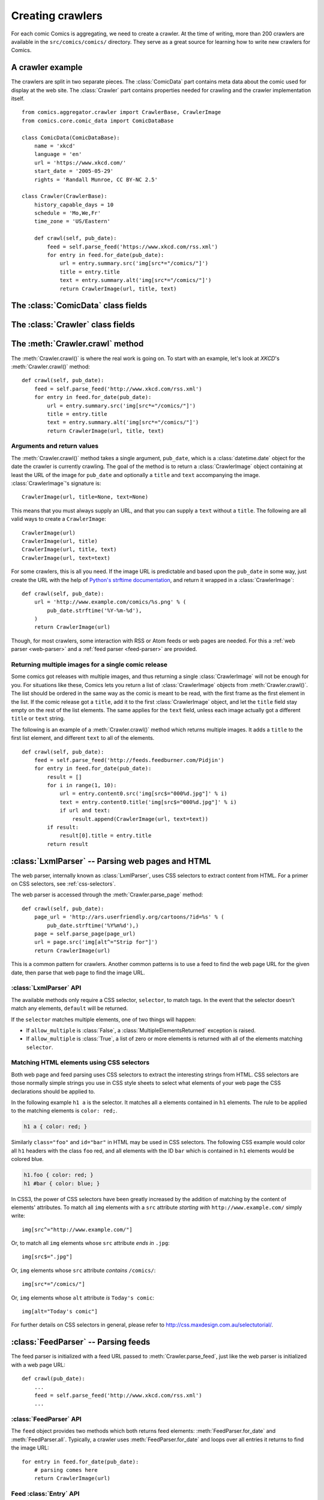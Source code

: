 *****************
Creating crawlers
*****************

For each comic Comics is aggregating, we need to create a crawler. At the
time of writing, more than 200 crawlers are available in the
``src/comics/comics/`` directory. They serve as a great source for learning how
to write new crawlers for Comics.


A crawler example
=================

The crawlers are split in two separate pieces. The :class:`ComicData` part
contains meta data about the comic used for display at the web site. The
:class:`Crawler` part contains properties needed for crawling and the crawler
implementation itself.

::

    from comics.aggregator.crawler import CrawlerBase, CrawlerImage
    from comics.core.comic_data import ComicDataBase

    class ComicData(ComicDataBase):
        name = 'xkcd'
        language = 'en'
        url = 'https://www.xkcd.com/'
        start_date = '2005-05-29'
        rights = 'Randall Munroe, CC BY-NC 2.5'

    class Crawler(CrawlerBase):
        history_capable_days = 10
        schedule = 'Mo,We,Fr'
        time_zone = 'US/Eastern'

        def crawl(self, pub_date):
            feed = self.parse_feed('https://www.xkcd.com/rss.xml')
            for entry in feed.for_date(pub_date):
                url = entry.summary.src('img[src*="/comics/"]')
                title = entry.title
                text = entry.summary.alt('img[src*="/comics/"]')
                return CrawlerImage(url, title, text)


The :class:`ComicData` class fields
===================================

.. class:: ComicData

    .. attribute:: name

        *Required.* A string with the name of the comic.

    .. attribute: language

        *Required.* A two-letter string with the language code for the language
        used in the comic. Typically ``'en'`` or ``'no'``.

        The language code must also be present in
        :attribute:``comics.core.models.Comic.LANGUAGES``.

    .. attribute:: url

        *Required.* A string with the URL of the comic's web page.

    .. attribute:: active

        *Optional.* Wheter or not this comic is still being crawled. Defaults
        to :class:`True`.

    .. attribute:: start_date

        *Optional.* The first date the comic was published at.

    .. attribute:: end_date

        *Optional.* The last date the comic was published at if it is
        discontinued.

    .. attribute:: rights

        *Optional.* Name of the author and the comic's license if available.


The :class:`Crawler` class fields
=================================

.. class:: Crawler

    .. attribute:: history_capable_date

        *Optional.* Date of oldest release available for crawling.

        Provide this *or* :attr:`Crawler.history_capable_days`. If both are
        present, this one will have precedence.

        Example: ``'2008-03-08'``.

    .. attribute:: history_capable_days

        *Optional.* Number of days a release is available for crawling.

        Provide this *or* :attr:`Crawler.history_capable_date`.

        Example: ``32``.

    .. attribute:: schedule

        *Optional.* On what weekdays the comic is published.

        Example: ``'Mo,We,Fr'`` or ``'Mo,Tu,We,Th,Fr,Sa,Su'``.

    .. attribute:: time_zone

        *Optional.* In approximately what time zone the comic is published.

        Example: ``Europe/Oslo`` or ``US/Eastern``.

        See `the IANA timezone database
        <http://en.wikipedia.org/wiki/List_of_tz_database_time_zones>`_ for a
        list of possible values.

    .. attribute:: multiple_releases_per_day

        *Optional.* Default: ``False``. Whether to allow multiple releases per
        day.

        Example: :class:`True` or :class:`False`.

    .. attribute:: has_rerun_releases

        *Optional.* Default: :class:`False`. Whether the comic reruns old
        images as new releases.

        Example: :class:`True`` or :class:`False``.

    .. attribute:: headers

        *Optional.* Default: ``None``. Any HTTP headers to send with any URI
        request for values.

        Useful if you're pulling comics from a site that checks either the
        ``Referer`` or ``User-Agent``. If you can view the comic using your
        browser but not when using your loader for identical URLs, try setting
        the ``Referer`` to be ``http://www.example.com/`` or set the
        ``User-Agent`` to be ``Mozilla/4.0 (compatible; MSIE 8.0; Windows NT
        5.1; Trident/4.0)``.

        Example: ``{'Referer': 'http://www.example.com/', 'Host':
        'http://www.example.com/'}``


The :meth:`Crawler.crawl` method
================================

The :meth:`Crawler.crawl()` is where the real work is going on. To start with
an example, let's look at *XKCD*'s :meth:`Crawler.crawl()` method::

    def crawl(self, pub_date):
        feed = self.parse_feed('http://www.xkcd.com/rss.xml')
        for entry in feed.for_date(pub_date):
            url = entry.summary.src('img[src*="/comics/"]')
            title = entry.title
            text = entry.summary.alt('img[src*="/comics/"]')
            return CrawlerImage(url, title, text)


Arguments and return values
---------------------------

The :meth:`Crawler.crawl()` method takes a single argument, ``pub_date``, which
is a :class:`datetime.date` object for the date the crawler is currently
crawling.  The goal of the method is to return a :class:`CrawlerImage` object
containing at least the URL of the image for ``pub_date`` and optionally a
``title`` and ``text`` accompanying the image. :class:`CrawlerImage`'s
signature is::

    CrawlerImage(url, title=None, text=None)

This means that you must always supply an URL, and that you can supply a
``text`` without a ``title``. The following are all valid ways to create a
``CrawlerImage``::

    CrawlerImage(url)
    CrawlerImage(url, title)
    CrawlerImage(url, title, text)
    CrawlerImage(url, text=text)

For some crawlers, this is all you need. If the image URL is predictable and
based upon the ``pub_date`` in some way, just create the URL with the help
of `Python's strftime documentation
<https://docs.python.org/2.7/library/datetime.html#strftime-behavior>`_, and
return it wrapped in a :class:`CrawlerImage`::

    def crawl(self, pub_date):
        url = 'http://www.example.com/comics/%s.png' % (
            pub_date.strftime('%Y-%m-%d'),
        )
        return CrawlerImage(url)

Though, for most crawlers, some interaction with RSS or Atom feeds or web pages
are needed. For this a :ref:`web parser <web-parser>` and a :ref:`feed parser
<feed-parser>` are provided.


Returning multiple images for a single comic release
----------------------------------------------------

Some comics got releases with multiple images, and thus returning a single
:class:`CrawlerImage` will not be enough for you. For situations like these,
Comics lets you return a list of :class:`CrawlerImage` objects from
:meth:`Crawler.crawl()`. The list should be ordered in the same way as the
comic is meant to be read, with the first frame as the first element in the
list. If the comic release got a ``title``, add it to the first
:class:`CrawlerImage` object, and let the ``title`` field stay empty on the
rest of the list elements. The same applies for the ``text`` field, unless each
image actually got a different ``title`` or ``text`` string.

The following is an example of a :meth:`Crawler.crawl()` method which returns
multiple images. It adds a ``title`` to the first list element, and different
``text`` to all of the elements.

::

    def crawl(self, pub_date):
        feed = self.parse_feed('http://feeds.feedburner.com/Pidjin')
        for entry in feed.for_date(pub_date):
            result = []
            for i in range(1, 10):
                url = entry.content0.src('img[src$="000%d.jpg"]' % i)
                text = entry.content0.title('img[src$="000%d.jpg"]' % i)
                if url and text:
                    result.append(CrawlerImage(url, text=text))
            if result:
                result[0].title = entry.title
            return result


.. _web-parser:
.. module:: comics.aggregator.lxmlparser

:class:`LxmlParser` -- Parsing web pages and HTML
=================================================

The web parser, internally known as :class:`LxmlParser`, uses CSS selectors to
extract content from HTML. For a primer on CSS selectors, see
:ref:`css-selectors`.

The web parser is accessed through the :meth:`Crawler.parse_page` method::

    def crawl(self, pub_date):
        page_url = 'http://ars.userfriendly.org/cartoons/?id=%s' % (
            pub_date.strftime('%Y%m%d'),)
        page = self.parse_page(page_url)
        url = page.src('img[alt^="Strip for"]')
        return CrawlerImage(url)

This is a common pattern for crawlers. Another common patterns is to use a feed
to find the web page URL for the given date, then parse that web page to find
the image URL.



:class:`LxmlParser` API
-----------------------

The available methods only require a CSS selector, ``selector``, to match tags.
In the event that the selector doesn't match any elements, ``default`` will be
returned.

If the ``selector`` matches multiple elements, one of two things will happen:

- If ``allow_multiple`` is :class:`False`, a :class:`MultipleElementsReturned`
  exception is raised.
- If ``allow_multiple`` is :class:`True`, a list of zero or more elements is
  returned with all of the elements matching ``selector``.

.. class:: LxmlParser

    .. method:: text(selector[, default=None, allow_multiple=False])

        Returns the text contained by the element matching ``selector``.

    .. method:: src(selector[, default=None, allow_multiple=False])

        Returns the ``src`` attribute of the element matching ``selector``.

        The web parser automatically expands relative URLs in the source, like
        ``/comics/2008-04-13.png`` to a full URL like
        ``http://www.example.com/2008-04-13.png``, so you do not need to think
        about that.

    .. method:: alt(selector[, default=None, allow_multiple=False])

        Returns the ``alt`` attribute of the element matching ``selector``.

    .. method:: title(selector[, default=None, allow_multiple=False])

        Returns the ``title`` attribute of the element matching ``selector``.

    .. method:: href(selector[, default=None, allow_multiple=False])

        Returns the ``href`` attribute of the element matching ``selector``.

    .. method:: value(selector[, default=None, allow_multiple=False])

        Returns the ``value`` attribute of the element matching ``selector``.

    .. method:: id(selector[, default=None, allow_multiple=False])

        Returns the ``id`` attribute of the element matching ``selector``.

    .. method:: remove(selector)

        Remove the elements matching ``selector`` from the parsed document.


.. _css-selectors:

Matching HTML elements using CSS selectors
------------------------------------------

Both web page and feed parsing uses CSS selectors to extract the interesting
strings from HTML. CSS selectors are those normally simple strings you use in
CSS style sheets to select what elements of your web page the CSS declarations
should be applied to.

In the following example ``h1 a`` is the selector. It matches all ``a``
elements contained in ``h1`` elements. The rule to be applied to the matching
elements is ``color: red;``.

.. code-block:: css

    h1 a { color: red; }

Similarly ``class="foo"`` and ``id="bar"`` in HTML may be used in CSS
selectors. The following CSS example would color all ``h1`` headers with the
class ``foo`` red, and all elements with the ID ``bar`` which is contained in
``h1`` elements would be colored blue.

.. code-block:: css

    h1.foo { color: red; }
    h1 #bar { color: blue; }

In CSS3, the power of CSS selectors have been greatly increased by the addition
of matching by the content of elements' attributes. To match all ``img``
elements with a ``src`` attribute *starting with* ``http://www.example.com/``
simply write::

    img[src^="http://www.example.com/"]

Or, to match all ``img`` elements whose ``src`` attribute *ends in* ``.jpg``::

    img[src$=".jpg"]

Or, ``img`` elements whose ``src`` attribute *contains* ``/comics/``::

    img[src*="/comics/"]

Or, ``img`` elements whose ``alt`` attribute *is* ``Today's comic``::

    img[alt="Today's comic"]

For further details on CSS selectors in general, please refer to
http://css.maxdesign.com.au/selectutorial/.


.. _feed-parser:
.. module:: comics.aggregator.feedparser

:class:`FeedParser` -- Parsing feeds
====================================

The feed parser is initialized with a feed URL passed to
:meth:`Crawler.parse_feed`, just like the web parser is initialized with a web
page URL::

    def crawl(pub_date):
        ...
        feed = self.parse_feed('http://www.xkcd.com/rss.xml')
        ...


:class:`FeedParser` API
-----------------------

The ``feed`` object provides two methods which both returns feed elements:
:meth:`FeedParser.for_date` and :meth:`FeedParser.all`. Typically, a crawler
uses :meth:`FeedParser.for_date` and loops over all entries it returns to find
the image URL::

    for entry in feed.for_date(pub_date):
        # parsing comes here
        return CrawlerImage(url)

.. class:: FeedParser

    .. method:: for_date(date)

        Returns all feed elements published at ``date``.

    .. method:: all()

        Returns all feed elements.


Feed :class:`Entry` API
-----------------------

The Comics feed parser is really a combination of the popular `feedparser
<http://www.feedparser.org/>`_ library and :class:`LxmlParser
<comics.aggregator.lxmlparser.LxmlParser>`. It can do anything *feedparser* can
do, and in addition you can use the :class:`LxmlParser
<comics.aggregator.lxmlparser.LxmlParser>` methods on feed fields which
contains HTML, like :attr:`Entry.summary` and :attr:`Entry.content0`.

.. class:: Entry

    .. attribute:: summary

        This is the most frequently used entry field which supports HTML
        parsing with the :class:`LxmlParser
        <comics.aggregator.lxmlparser.LxmlParser>` methods.

        Example usage::

            url = entry.summary.src('img')
            title = entry.summary.alt('img')

    .. attribute:: content0

        This is the same as *feedparser*'s ``content[0].value`` field, but with
        :class:`LxmlParser <comics.aggregator.lxmlparser.LxmlParser>` methods
        available. For some crawlers, this is where the interesting stuff is
        found.

    .. method:: html(string)

        Wrap ``string`` in a :class:`LxmlParser
        <comics.aggregator.lxmlparser.LxmlParser>`.

        If you need to parse HTML in any other fields than :attr:`summary` and
        :attr:`content0`, you can apply the ``html(string)`` method on the
        field, like it is applied on a feed entry's title field here::

            title = entry.html(entry.title).text('h1')

    .. attribute:: tags

        List of tags associated with the entry.


Testing your new crawler
========================

When the first version of you crawler is complete, it's time to test it.

The file name is important, as it is used as the comic's slug. This means that
it must be unique within the Comics installation, and that it is used in the
URLs Comics will serve the comic at. For this example, we call the crawler
file ``foo.py``. The file must be placed in the ``src/comics/comics/``
directory, and will be available in Python as ``comics.comics.foo``.


Loading :class:`ComicData` for your new comic
---------------------------------------------

For Comics to know about your new crawler, you need to load the comic meta
data into Comics' database. To do so, we run the ``comics_addcomics``
command::

    uv run comics comics_addcomics -c foo

If you do any changes to the :class:`ComicData` class of any crawler, you must
rerun ``comics_addcomics`` to update the database representation of the comic.


Running the crawler
-------------------

When ``comics_addcomics`` has created a :class:`comics.core.models.Comic`
instance for the new crawler, you may use your new crawler to fetch the comic's
release for the current date by running::

    uv run comics comics_getreleases -c foo

If you want to get comics releases for more than the current day, you may
specify a date range to crawl, like::

    uv run comics comics_getreleases -c foo -f 2009-01-01 -t 2009-03-31

The date range will automatically be adjusted to the crawlers *history
capability*. You may also get comics for a date range without a specific end.
In which case, the current date will be used instead::

    uv run comics comics_getreleases -c foo -f 2009-01-01

If your new crawler is not working properly, you may add ``-v2`` to the command
to turn on full debug output::

    uv run comics comics_getreleases -c foo -v2

For a full overview of ``comics_getreleases`` options, run::

    uv run comics comics_getreleases --help


Submitting your new crawler for inclusion in Comics
=====================================================

When your crawler is working properly, you may submit it for inclusion in
Comics. You should fork Comics at `GitHub
<http://github.com/jodal/comics>`_, commit your new crawler to your own fork,
and send me a *pull request* through GitHub.

All contributions must be granted under the same license as Comics itself.
